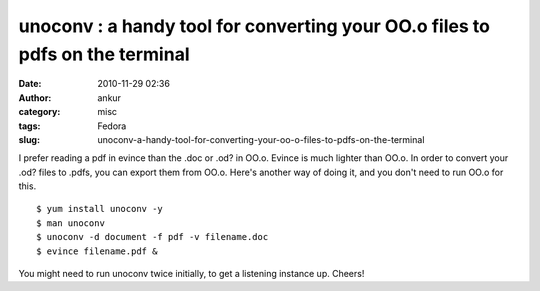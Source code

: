 unoconv : a handy tool for converting your OO.o files to pdfs on the terminal
#############################################################################
:date: 2010-11-29 02:36
:author: ankur
:category: misc
:tags: Fedora
:slug: unoconv-a-handy-tool-for-converting-your-oo-o-files-to-pdfs-on-the-terminal

I prefer reading a pdf in evince than the .doc or .od? in OO.o. Evince
is much lighter than OO.o. In order to convert your .od? files to .pdfs,
you can export them from OO.o. Here's another way of doing it, and you
don't need to run OO.o for this.

::

    $ yum install unoconv -y
    $ man unoconv
    $ unoconv -d document -f pdf -v filename.doc
    $ evince filename.pdf &

You might need to run unoconv twice initially, to get a listening
instance up. Cheers!
